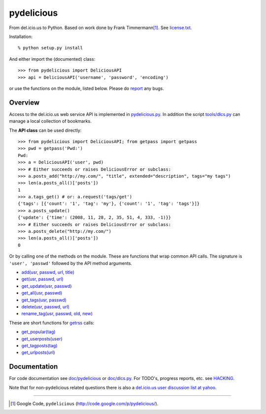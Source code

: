 pydelicious
===========
From del.icio.us to Python. Based on work done by Frank Timmermann\ [#]_. 
See `license.txt`__.

Installation::

    % python setup.py install

And either import the (documented) class::

  >>> from pydelicious import DeliciousAPI
  >>> api = DeliciousAPI('username', 'password', 'encoding')

or use the functions on the module, listed below.
Please do `report <http://code.google.com/p/pydelicious/issues/>`_ any bugs.

Overview
--------
Access to the del.icio.us web service API is implemented in `pydelicious.py`__.
In addition the script `tools/dlcs.py`__ can manage a local collection of 
bookmarks. 

The **API class** can be used directly::

  >>> from pydelicious import DeliciousAPI; from getpass import getpass
  >>> pwd = getpass('Pwd:')
  Pwd:
  >>> a = DeliciousAPI('user', pwd)
  >>> # Either succeeds or raises DeliciousError or subclass:
  >>> a.posts_add("http://my.com/", "title", extended="description", tags="my tags")
  >>> len(a.posts_all()['posts'])
  1
  >>> a.tags_get() # or: a.request('tags/get')
  {'tags': [{'count': '1', 'tag': 'my'}, {'count': '1', 'tag': 'tags'}]}
  >>> a.posts_update()
  {'update': {'time': (2008, 11, 28, 2, 35, 51, 4, 333, -1)}}
  >>> # Either succeeds or raises DeliciousError or subclass:
  >>> a.posts_delete("http://my.com/")
  >>> len(a.posts_all()['posts'])
  0

Or by calling one of the methods on the module. These are functions
that wrap common API calls. The signature is ``'user', 'passwd'`` followed by 
the API method arguments.

- `add(usr, passwd, url, title) <./doc/pydelicious.html#-add>`__
- `get(usr, passwd, url) <./doc/pydelicious.html#-get>`__
- `get_update(usr, passwd) <./doc/pydelicious.html#-get_update>`__
- `get_all(usr, passwd) <./doc/pydelicious.html#-get_all>`__
- `get_tags(usr, passwd) <./doc/pydelicious.html#-get_tags>`__
- `delete(usr, passwd, url) <./doc/pydelicious.html#-delete>`__
- `rename_tag(usr, passwd, old, new) <./doc/pydelicious.html#-rename_tag>`__

These are short functions for `getrss`__ calls:

- `get_popular(tag) <./doc/pydelicious.html#-get_popular>`__
- `get_userposts(user) <./doc/pydelicious.html#-get_userposts>`__
- `get_tagposts(tag) <./doc/pydelicious.html#-get_tagposts>`__
- `get_urlposts(url) <./doc/pydelicious.html#-get_urlposts>`__

__ : ./doc/pydelicious.html#-getrss


Documentation
-------------
For code documentation see `doc/pydelicious`__ or `doc/dlcs.py`__.
For TODO's, progress reports, etc. see `HACKING`__.

Note that for non-pydelicious related questions there is also a
`del.icio.us user discussion list at yahoo`__.

----

.. [#] Google Code, ``pydelicious`` (http://code.google.com/p/pydelicious/).

.. __: ./license.txt
.. __: ./pydelicious.py
.. __: ./tools/dlcs.py
.. __: ./doc/pydelicious.html
.. __: ./doc/dlcs.html
.. __: ./HACKING.rst
.. __: http://tech.groups.yahoo.com/group/ydn-delicious/
